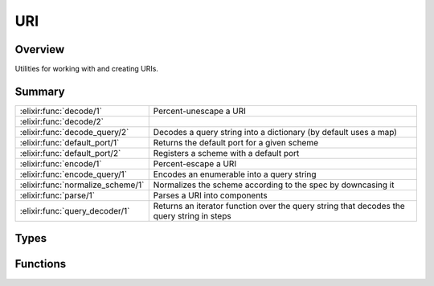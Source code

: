 URI
==============================================================

.. elixir:module:: URI

   :mtype: 

Overview
--------

Utilities for working with and creating URIs.





Summary
-------

================================= =
:elixir:func:`decode/1`           Percent-unescape a URI 

:elixir:func:`decode/2`           

:elixir:func:`decode_query/2`     Decodes a query string into a dictionary (by default uses a map) 

:elixir:func:`default_port/1`     Returns the default port for a given scheme 

:elixir:func:`default_port/2`     Registers a scheme with a default port 

:elixir:func:`encode/1`           Percent-escape a URI 

:elixir:func:`encode_query/1`     Encodes an enumerable into a query string 

:elixir:func:`normalize_scheme/1` Normalizes the scheme according to the spec by downcasing it 

:elixir:func:`parse/1`            Parses a URI into components 

:elixir:func:`query_decoder/1`    Returns an iterator function over the query string that decodes the query string in steps 
================================= =



Types
-----

.. elixir:type:: URI.t/0

   :elixir:type:`t/0` :: %URI{scheme: term, path: term, query: term, fragment: term, authority: term, userinfo: term, host: term, port: term}
   





Functions
---------

.. elixir:function:: URI.decode/1
   :sig: decode(uri)


   
   Percent-unescape a URI.
   
   **Examples**
   
   ::
   
       iex> URI.decode("http%3A%2F%2Felixir-lang.org")
       "http://elixir-lang.org"
   
   
   

.. elixir:function:: URI.decode/2
   :sig: decode(arg1, uri)


   
   
   

.. elixir:function:: URI.decode_query/2
   :sig: decode_query(q, dict \\ %{})


   
   Decodes a query string into a dictionary (by default uses a map).
   
   Given a query string of the form "key1=value1&key2=value2...", produces
   a map with one entry for each key-value pair. Each key and value will be
   a binary. Keys and values will be percent-unescaped.
   
   Use :elixir:func:`query_decoder/1` if you want to iterate over each value manually.
   
   **Examples**
   
   ::
   
       iex> URI.decode_query("foo=1&bar=2")
       %{"bar" => "2", "foo" => "1"}
   
   
   

.. elixir:function:: URI.default_port/1
   :sig: default_port(scheme)


   
   Returns the default port for a given scheme.
   
   If the scheme is unknown to URI, returns ``nil``. Any scheme may be
   registered via :elixir:func:`default_port/2`.
   
   **Examples**
   
   ::
   
       iex> URI.default_port("ftp")
       21
   
       iex> URI.default_port("ponzi")
       nil
   
   
   

.. elixir:function:: URI.default_port/2
   :sig: default_port(scheme, port)


   
   Registers a scheme with a default port.
   
   It is recommended for this function to be invoked in your application
   start callback in case you want to register new URIs.
   
   

.. elixir:function:: URI.encode/1
   :sig: encode(s)


   
   Percent-escape a URI.
   
   **Example**
   
   ::
   
       iex> URI.encode("http://elixir-lang.org/getting_started/2.html")
       "http%3A%2F%2Felixir-lang.org%2Fgetting_started%2F2.html"
   
   
   

.. elixir:function:: URI.encode_query/1
   :sig: encode_query(l)


   
   Encodes an enumerable into a query string.
   
   Takes an enumerable (containing a sequence of two-item tuples) and
   returns a string of the form "key1=value1&key2=value2..." where keys and
   values are URL encoded as per :elixir:func:`encode/1`.
   
   Keys and values can be any term that implements the :elixir:mod:`String.Chars`
   protocol, except lists which are explicitly forbidden.
   
   **Examples**
   
   ::
   
       iex> hd = %{"foo" => 1, "bar" => 2}
       iex> URI.encode_query(hd)
       "bar=2&foo=1"
   
   
   

.. elixir:function:: URI.normalize_scheme/1
   :sig: normalize_scheme(scheme)


   
   Normalizes the scheme according to the spec by downcasing it.
   
   

.. elixir:function:: URI.parse/1
   :sig: parse(s)


   
   Parses a URI into components.
   
   URIs have portions that are handled specially for the particular scheme
   of the URI. For example, http and https have different default ports.
   Such values can be accessed and registered via :elixir:func:`URI.default_port/1`
   and :elixir:func:`URI.default_port/2`.
   
   **Examples**
   
   ::
   
       iex> URI.parse("http://elixir-lang.org/")
       %URI{scheme: "http", path: "/", query: nil, fragment: nil,
            authority: "elixir-lang.org", userinfo: nil,
            host: "elixir-lang.org", port: 80}
   
   
   

.. elixir:function:: URI.query_decoder/1
   :sig: query_decoder(q)


   
   Returns an iterator function over the query string that decodes the
   query string in steps.
   
   **Examples**
   
   ::
   
       iex> URI.query_decoder("foo=1&bar=2") |> Enum.map &(&1)
       [{"foo", "1"}, {"bar", "2"}]
   
   
   







